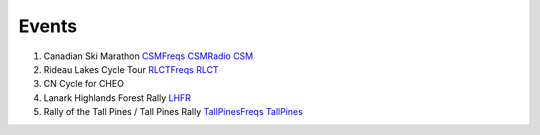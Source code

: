 Events
======

#.  Canadian Ski Marathon CSMFreqs_ CSMRadio_ CSM_
#.  Rideau Lakes Cycle Tour RLCTFreqs_ RLCT_
#.  CN Cycle for CHEO
#.  Lanark Highlands Forest Rally LHFR_
#.  Rally of the Tall Pines / Tall Pines Rally TallPinesFreqs_ TallPines_

.. _CSMFreqs: Canadian_Ski_Marathon.csv
.. _CSMRadio: http://radio-1.ca/
.. _CSM: http://csm-msc.com
.. _RLCTFreqs: Rideau_Lakes_Cycle_Tour.csv
.. _RLCT: http://ottawabicycleclub.ca/rlct
.. _LHFR: http://lhfr.ca
.. _TallPinesFreqs: Tall_Pines_Rally.csv
.. _TallPines: http://tallpinesrally.com/
